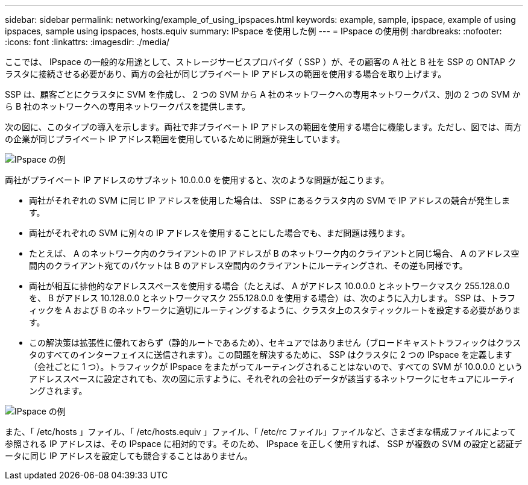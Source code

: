 ---
sidebar: sidebar 
permalink: networking/example_of_using_ipspaces.html 
keywords: example, sample, ipspace, example of using ipspaces, sample using ipspaces, hosts.equiv 
summary: IPspace を使用した例 
---
= IPspace の使用例
:hardbreaks:
:nofooter: 
:icons: font
:linkattrs: 
:imagesdir: ./media/


[role="lead"]
ここでは、 IPspace の一般的な用途として、ストレージサービスプロバイダ（ SSP ）が、その顧客の A 社と B 社を SSP の ONTAP クラスタに接続させる必要があり、両方の会社が同じプライベート IP アドレスの範囲を使用する場合を取り上げます。

SSP は、顧客ごとにクラスタに SVM を作成し、 2 つの SVM から A 社のネットワークへの専用ネットワークパス、別の 2 つの SVM から B 社のネットワークへの専用ネットワークパスを提供します。

次の図に、このタイプの導入を示します。両社で非プライベート IP アドレスの範囲を使用する場合に機能します。ただし、図では、両方の企業が同じプライベート IP アドレス範囲を使用しているために問題が発生しています。

image:ontap_nm_image9.jpeg["IPspace の例"]

両社がプライベート IP アドレスのサブネット 10.0.0.0 を使用すると、次のような問題が起こります。

* 両社がそれぞれの SVM に同じ IP アドレスを使用した場合は、 SSP にあるクラスタ内の SVM で IP アドレスの競合が発生します。
* 両社がそれぞれの SVM に別々の IP アドレスを使用することにした場合でも、まだ問題は残ります。
* たとえば、 A のネットワーク内のクライアントの IP アドレスが B のネットワーク内のクライアントと同じ場合、 A のアドレス空間内のクライアント宛てのパケットは B のアドレス空間内のクライアントにルーティングされ、その逆も同様です。
* 両社が相互に排他的なアドレススペースを使用する場合（たとえば、 A がアドレス 10.0.0.0 とネットワークマスク 255.128.0.0 を、 B がアドレス 10.128.0.0 とネットワークマスク 255.128.0.0 を使用する場合）は、次のように入力します。 SSP は、トラフィックを A および B のネットワークに適切にルーティングするように、クラスタ上のスタティックルートを設定する必要があります。
* この解決策は拡張性に優れておらず（静的ルートであるため）、セキュアではありません（ブロードキャストトラフィックはクラスタのすべてのインターフェイスに送信されます）。この問題を解決するために、 SSP はクラスタに 2 つの IPspace を定義します（会社ごとに 1 つ）。トラフィックが IPspace をまたがってルーティングされることはないので、すべての SVM が 10.0.0.0 というアドレススペースに設定されても、次の図に示すように、それぞれの会社のデータが該当するネットワークにセキュアにルーティングされます。


image:ontap_nm_image10.jpeg["IPspace の例"]

また、「 /etc/hosts 」ファイル、「 /etc/hosts.equiv 」ファイル、「 /etc/rc ファイル」ファイルなど、さまざまな構成ファイルによって参照される IP アドレスは、その IPspace に相対的です。そのため、 IPspace を正しく使用すれば、 SSP が複数の SVM の設定と認証データに同じ IP アドレスを設定しても競合することはありません。
